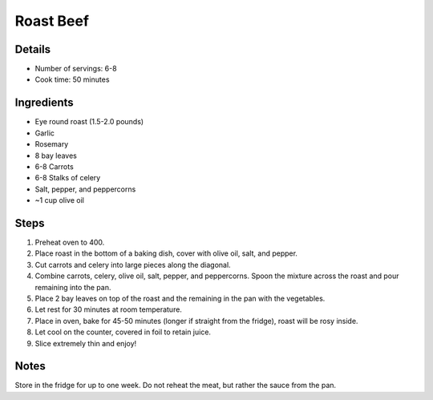 Roast Beef
==========

Details
-------

* Number of servings: 6-8
* Cook time: 50 minutes

Ingredients
-----------

* Eye round roast (1.5-2.0 pounds)
* Garlic
* Rosemary
* 8 bay leaves
* 6-8 Carrots
* 6-8 Stalks of celery
* Salt, pepper, and peppercorns
* ~1 cup olive oil

Steps
-----

#. Preheat oven to 400.
#. Place roast in the bottom of a baking dish, cover with olive oil, salt, and pepper.
#. Cut carrots and celery into large pieces along the diagonal.
#. Combine carrots, celery, olive oil, salt, pepper, and peppercorns. Spoon the mixture across the roast and pour remaining into the pan.
#. Place 2 bay leaves on top of the roast and the remaining in the pan with the vegetables.
#. Let rest for 30 minutes at room temperature.
#. Place in oven, bake for 45-50 minutes (longer if straight from the fridge), roast will be rosy inside.
#. Let cool on the counter, covered in foil to retain juice.
#. Slice extremely thin and enjoy!

Notes
-----

Store in the fridge for up to one week.
Do not reheat the meat, but rather the sauce from the pan. 
